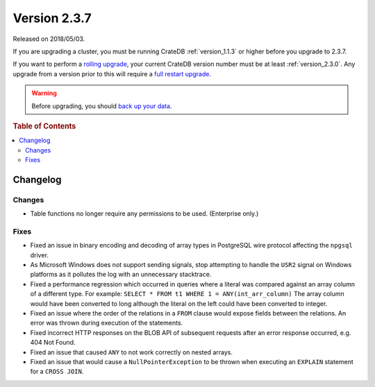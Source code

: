 .. _version_2.3.7:

=============
Version 2.3.7
=============

Released on 2018/05/03.

If you are upgrading a cluster, you must be running CrateDB
:ref:`version_1.1.3` or higher before you upgrade to 2.3.7.

If you want to perform a `rolling upgrade`_, your current CrateDB
version number must be at least :ref:`version_2.3.0`. Any upgrade
from a version prior to this will require a `full restart upgrade`_.

.. WARNING::

   Before upgrading, you should `back up your data`_.

.. _rolling upgrade: http://crate.io/docs/crate/guide/best_practices/rolling_upgrade.html
.. _full restart upgrade: http://crate.io/docs/crate/guide/best_practices/full_restart_upgrade.html
.. _back up your data: https://crate.io/a/backing-up-and-restoring-crate/

.. rubric:: Table of Contents

.. contents::
   :local:

Changelog
=========

Changes
-------

- Table functions no longer require any permissions to be used. (Enterprise
  only.)

Fixes
-----

- Fixed an issue in binary encoding and decoding of array types in PostgreSQL
  wire protocol affecting the ``npgsql`` driver.

- As Microsoft Windows does not support sending signals, stop attempting to
  handle the ``USR2`` signal on Windows platforms as it pollutes the log with
  an unnecessary stacktrace.

- Fixed a performance regression which occurred in queries where a literal was
  compared against an array column of a different type. For example:
  ``SELECT * FROM t1 WHERE 1 = ANY(int_arr_column)``
  The array column would have been converted to long although the literal on
  the left could have been converted to integer.

- Fixed an issue where the order of the relations in a ``FROM`` clause would
  expose fields between the relations. An error was thrown during execution of
  the statements.

- Fixed incorrect HTTP responses on the BLOB API of subsequent requests after
  an error response occurred, e.g. 404 Not Found.

- Fixed an issue that caused ``ANY`` to not work correctly on nested arrays.

- Fixed an issue that would cause a ``NullPointerException`` to be thrown when
  executing an ``EXPLAIN`` statement for a ``CROSS JOIN``.
